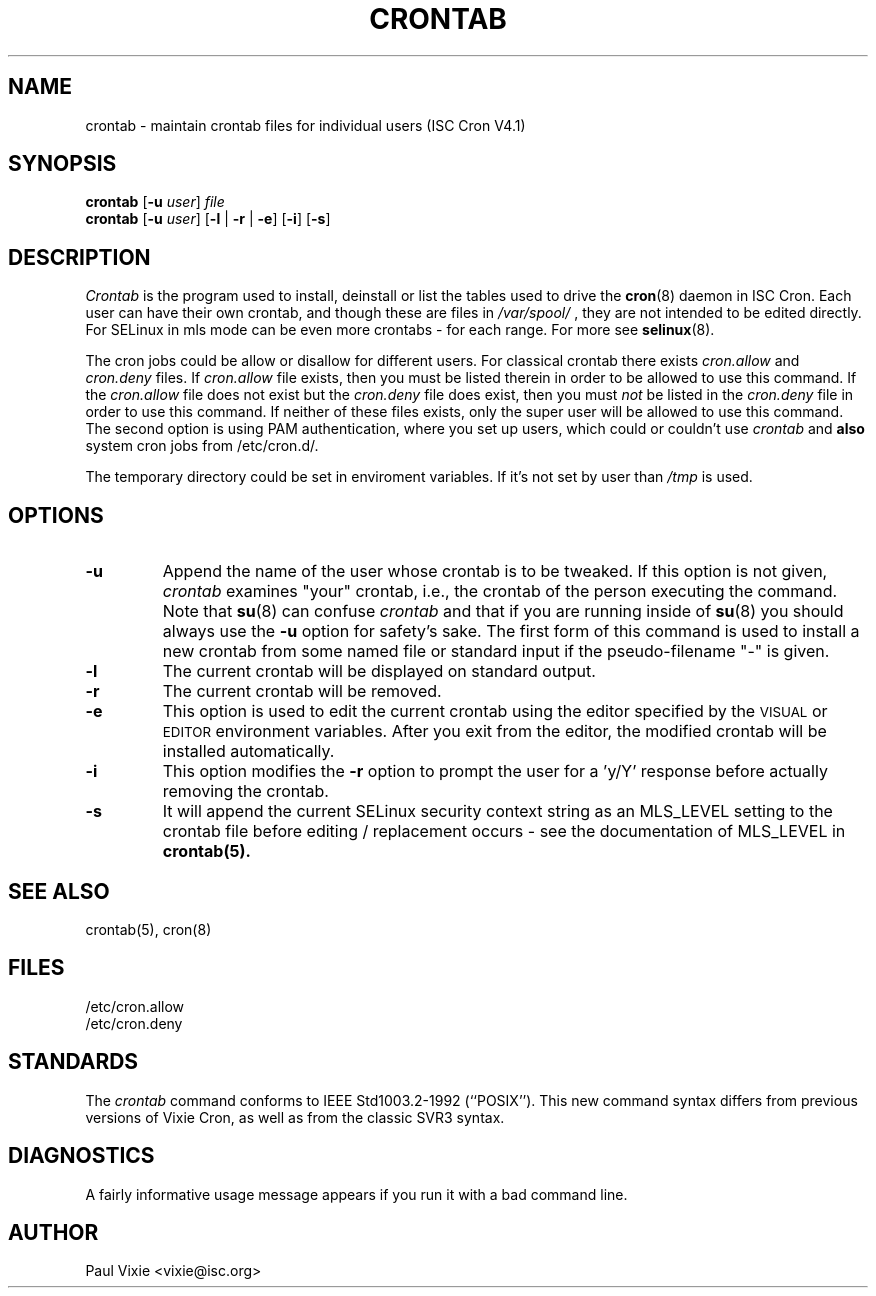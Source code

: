 .\"/* Copyright 1988,1990,1993 by Paul Vixie
.\" * All rights reserved
.\" */
.\" 
.\" Copyright (c) 2004 by Internet Systems Consortium, Inc. ("ISC")
.\" Copyright (c) 1997,2000 by Internet Software Consortium, Inc.
.\"
.\" Permission to use, copy, modify, and distribute this software for any
.\" purpose with or without fee is hereby granted, provided that the above
.\" copyright notice and this permission notice appear in all copies.
.\"
.\" THE SOFTWARE IS PROVIDED "AS IS" AND ISC DISCLAIMS ALL WARRANTIES
.\" WITH REGARD TO THIS SOFTWARE INCLUDING ALL IMPLIED WARRANTIES OF
.\" MERCHANTABILITY AND FITNESS.  IN NO EVENT SHALL ISC BE LIABLE FOR
.\" ANY SPECIAL, DIRECT, INDIRECT, OR CONSEQUENTIAL DAMAGES OR ANY DAMAGES
.\" WHATSOEVER RESULTING FROM LOSS OF USE, DATA OR PROFITS, WHETHER IN AN
.\" ACTION OF CONTRACT, NEGLIGENCE OR OTHER TORTIOUS ACTION, ARISING OUT
.\" OF OR IN CONNECTION WITH THE USE OR PERFORMANCE OF THIS SOFTWARE.
.\"
.\" $Id: crontab.1,v 1.7 2004/01/23 19:03:32 vixie Exp $
.\"
.TH CRONTAB 1 "27 July 2007"
.UC 4
.SH NAME
crontab \- maintain crontab files for individual users (ISC Cron V4.1)
.SH SYNOPSIS
.B crontab
.RB [ -u
.IR user ] " file"
.br
.B crontab
.RB [ -u
.IR user ]
.RB [ -l " | " -r " | " -e ]\ [ -i ]
.RB [ -s ]
.SH DESCRIPTION
.I Crontab
is the program used to install, deinstall or list the tables
used to drive the
.BR cron (8)
daemon in ISC Cron.  Each user can have their own crontab, and though these are files in 
.I /var/spool/
, they are not intended to be edited directly. For SELinux in mls mode can be even 
more crontabs - for each range. For more see
.BR selinux (8).
.PP
The cron jobs could be allow or disallow for different users. For classical
crontab there exists
.I cron.allow
and
.I cron.deny
files.
If
.I cron.allow
file exists, then you must be listed therein in order to be allowed to use
this command.  If the
.I cron.allow
file does not exist but the
.I cron.deny
file does exist, then you must \fInot\fR be listed in the
.I cron.deny
file in order to use this command.  If neither of these files exists,
only the super user will be allowed to use this command.
The second option is using PAM authentication, where you set up users,
which could or couldn't use
.I crontab
and \fBalso\fR system cron jobs from
/etc/cron.d/.
.PP
The temporary directory could be set in enviroment variables. If it's not set
by user than
.I /tmp
is used.
.PP
.SH "OPTIONS"
.TP
.B "\-u"
Append the name of the user whose crontab is to be tweaked.  If this option 
is not given,
.I crontab
examines "your" crontab, i.e., the crontab of the person executing the
command.  Note that
.BR su (8)
can confuse
.I crontab
and that if you are running inside of
.BR su (8)
you should always use the
.B -u
option for safety's sake.
The first form of this command is used to install a new crontab from some
named file or standard input if the pseudo-filename "-" is given.
.TP
.B "\-l"
The current crontab will be displayed on standard output.
.TP
.B "\-r"
The current crontab will be removed.
.TP
.B "\-e"
This option is used to edit the current crontab using the editor specified by
the \s-1VISUAL\s+1 or \s-1EDITOR\s+1 environment variables.  After you exit
from the editor, the modified crontab will be installed automatically.
.TP
.B "\-i"
This option modifies the 
.B "\-r"
option to prompt the user for a 'y/Y' response
before actually removing the crontab.
.TP
.B "\-s"
It will append the current SELinux security context string as an
MLS_LEVEL setting to the crontab file before editing / replacement
occurs - see the documentation of MLS_LEVEL in 
.BR crontab(5)\.
.SH "SEE ALSO"
crontab(5), cron(8)
.SH FILES
.nf
/etc/cron.allow
/etc/cron.deny
.fi
.SH STANDARDS
The
.I crontab
command conforms to IEEE Std1003.2-1992 (``POSIX'').  This new command syntax
differs from previous versions of Vixie Cron, as well as from the classic
SVR3 syntax.
.SH DIAGNOSTICS
A fairly informative usage message appears if you run it with a bad command
line.
.SH AUTHOR
.nf
Paul Vixie <vixie@isc.org>
